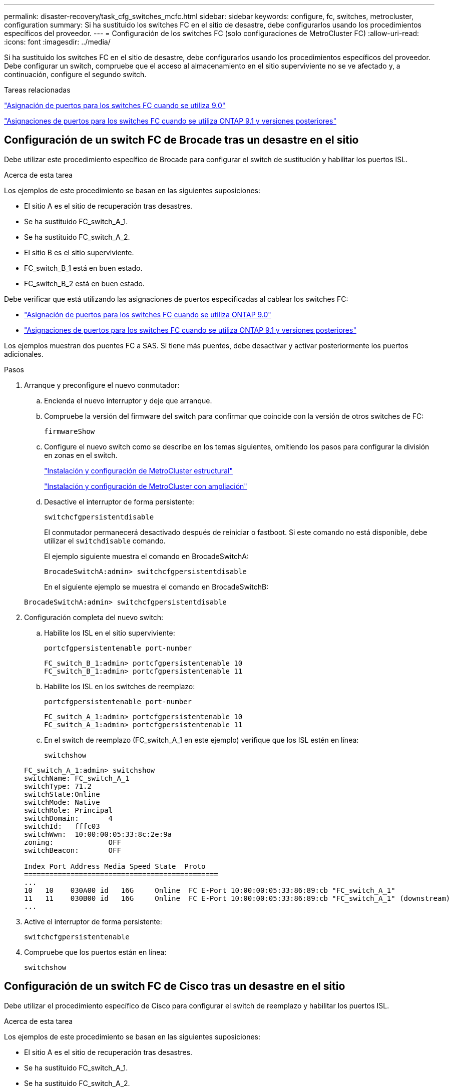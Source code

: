 ---
permalink: disaster-recovery/task_cfg_switches_mcfc.html 
sidebar: sidebar 
keywords: configure, fc, switches, metrocluster, configuration 
summary: Si ha sustituido los switches FC en el sitio de desastre, debe configurarlos usando los procedimientos específicos del proveedor. 
---
= Configuración de los switches FC (solo configuraciones de MetroCluster FC)
:allow-uri-read: 
:icons: font
:imagesdir: ../media/


[role="lead"]
Si ha sustituido los switches FC en el sitio de desastre, debe configurarlos usando los procedimientos específicos del proveedor. Debe configurar un switch, compruebe que el acceso al almacenamiento en el sitio superviviente no se ve afectado y, a continuación, configure el segundo switch.

.Tareas relacionadas
link:../install-fc/concept_port_assignments_for_fc_switches_when_using_ontap_9_0.html["Asignación de puertos para los switches FC cuando se utiliza 9.0"]

link:../install-fc/concept_port_assignments_for_fc_switches_when_using_ontap_9_1_and_later.html["Asignaciones de puertos para los switches FC cuando se utiliza ONTAP 9.1 y versiones posteriores"]



== Configuración de un switch FC de Brocade tras un desastre en el sitio

Debe utilizar este procedimiento específico de Brocade para configurar el switch de sustitución y habilitar los puertos ISL.

.Acerca de esta tarea
Los ejemplos de este procedimiento se basan en las siguientes suposiciones:

* El sitio A es el sitio de recuperación tras desastres.
* Se ha sustituido FC_switch_A_1.
* Se ha sustituido FC_switch_A_2.
* El sitio B es el sitio superviviente.
* FC_switch_B_1 está en buen estado.
* FC_switch_B_2 está en buen estado.


Debe verificar que está utilizando las asignaciones de puertos especificadas al cablear los switches FC:

* link:../install-fc/concept_port_assignments_for_fc_switches_when_using_ontap_9_0.html["Asignación de puertos para los switches FC cuando se utiliza ONTAP 9.0"]
* link:../install-fc/concept_port_assignments_for_fc_switches_when_using_ontap_9_1_and_later.html["Asignaciones de puertos para los switches FC cuando se utiliza ONTAP 9.1 y versiones posteriores"]


Los ejemplos muestran dos puentes FC a SAS. Si tiene más puentes, debe desactivar y activar posteriormente los puertos adicionales.

.Pasos
. Arranque y preconfigure el nuevo conmutador:
+
.. Encienda el nuevo interruptor y deje que arranque.
.. Compruebe la versión del firmware del switch para confirmar que coincide con la versión de otros switches de FC:
+
`firmwareShow`

.. Configure el nuevo switch como se describe en los temas siguientes, omitiendo los pasos para configurar la división en zonas en el switch.
+
link:../install-fc/index.html["Instalación y configuración de MetroCluster estructural"]

+
link:../install-stretch/concept_considerations_differences.html["Instalación y configuración de MetroCluster con ampliación"]

.. Desactive el interruptor de forma persistente:
+
`switchcfgpersistentdisable`

+
El conmutador permanecerá desactivado después de reiniciar o fastboot. Si este comando no está disponible, debe utilizar el `switchdisable` comando.

+
El ejemplo siguiente muestra el comando en BrocadeSwitchA:

+
[listing]
----
BrocadeSwitchA:admin> switchcfgpersistentdisable
----
+
En el siguiente ejemplo se muestra el comando en BrocadeSwitchB:

+
[listing]
----
BrocadeSwitchA:admin> switchcfgpersistentdisable
----


. Configuración completa del nuevo switch:
+
.. Habilite los ISL en el sitio superviviente:
+
`portcfgpersistentenable port-number`

+
[listing]
----
FC_switch_B_1:admin> portcfgpersistentenable 10
FC_switch_B_1:admin> portcfgpersistentenable 11
----
.. Habilite los ISL en los switches de reemplazo:
+
`portcfgpersistentenable port-number`

+
[listing]
----
FC_switch_A_1:admin> portcfgpersistentenable 10
FC_switch_A_1:admin> portcfgpersistentenable 11
----
.. En el switch de reemplazo (FC_switch_A_1 en este ejemplo) verifique que los ISL estén en línea:
+
`switchshow`

+
[listing]
----
FC_switch_A_1:admin> switchshow
switchName: FC_switch_A_1
switchType: 71.2
switchState:Online
switchMode: Native
switchRole: Principal
switchDomain:       4
switchId:   fffc03
switchWwn:  10:00:00:05:33:8c:2e:9a
zoning:             OFF
switchBeacon:       OFF

Index Port Address Media Speed State  Proto
==============================================
...
10   10    030A00 id   16G     Online  FC E-Port 10:00:00:05:33:86:89:cb "FC_switch_A_1"
11   11    030B00 id   16G     Online  FC E-Port 10:00:00:05:33:86:89:cb "FC_switch_A_1" (downstream)
...
----


. Active el interruptor de forma persistente:
+
`switchcfgpersistentenable`

. Compruebe que los puertos están en línea:
+
`switchshow`





== Configuración de un switch FC de Cisco tras un desastre en el sitio

Debe utilizar el procedimiento específico de Cisco para configurar el switch de reemplazo y habilitar los puertos ISL.

.Acerca de esta tarea
Los ejemplos de este procedimiento se basan en las siguientes suposiciones:

* El sitio A es el sitio de recuperación tras desastres.
* Se ha sustituido FC_switch_A_1.
* Se ha sustituido FC_switch_A_2.
* El sitio B es el sitio superviviente.
* FC_switch_B_1 está en buen estado.
* FC_switch_B_2 está en buen estado.


.Pasos
. Configure el switch:
+
.. Consulte link:../install-fc/index.html["Instalación y configuración de MetroCluster estructural"]
.. Siga los pasos para configurar el conmutador en link:../install-fc/task_reset_the_cisco_fc_switch_to_factory_defaults.html["Configurar los switches Cisco FC"] Sección, _except_ para la sección "Configuración de la división en zonas en un switch Cisco FC":
+
La división en zonas se configura más adelante en este procedimiento.



. En el switch en buen estado (en este ejemplo, FC_switch_B_1), habilite los puertos ISL.
+
En el ejemplo siguiente se muestran los comandos para habilitar los puertos:

+
[listing]
----
FC_switch_B_1# conf t
FC_switch_B_1(config)# int fc1/14-15
FC_switch_B_1(config)# no shut
FC_switch_B_1(config)# end
FC_switch_B_1# copy running-config startup-config
FC_switch_B_1#
----
. Verifique que los puertos ISL estén activos mediante el comando show interface brief.
. Recupere la información de división en zonas de la estructura.
+
En el ejemplo siguiente se muestran los comandos para distribuir la configuración de particiones:

+
[listing]
----
FC_switch_B_1(config-zone)# zoneset distribute full vsan 10
FC_switch_B_1(config-zone)# zoneset distribute full vsan 20
FC_switch_B_1(config-zone)# end
----
+
FC_switch_B_1 se distribuye entre los demás switches de la estructura para "vsan 10" y "vsan 20", y la información de división en zonas se recupera de FC_switch_A_1.

. En el switch en buen estado, compruebe que la información de división en zonas se haya recuperado correctamente del switch del partner:
+
`show zone`

+
[listing]
----
FC_switch_B_1# show zone
zone name FC-VI_Zone_1_10 vsan 10
  interface fc1/1 swwn 20:00:54:7f:ee:e3:86:50
  interface fc1/2 swwn 20:00:54:7f:ee:e3:86:50
  interface fc1/1 swwn 20:00:54:7f:ee:b8:24:c0
  interface fc1/2 swwn 20:00:54:7f:ee:b8:24:c0

zone name STOR_Zone_1_20_25A vsan 20
  interface fc1/5 swwn 20:00:54:7f:ee:e3:86:50
  interface fc1/8 swwn 20:00:54:7f:ee:e3:86:50
  interface fc1/9 swwn 20:00:54:7f:ee:e3:86:50
  interface fc1/10 swwn 20:00:54:7f:ee:e3:86:50
  interface fc1/11 swwn 20:00:54:7f:ee:e3:86:50
  interface fc1/8 swwn 20:00:54:7f:ee:b8:24:c0
  interface fc1/9 swwn 20:00:54:7f:ee:b8:24:c0
  interface fc1/10 swwn 20:00:54:7f:ee:b8:24:c0
  interface fc1/11 swwn 20:00:54:7f:ee:b8:24:c0

zone name STOR_Zone_1_20_25B vsan 20
  interface fc1/8 swwn 20:00:54:7f:ee:e3:86:50
  interface fc1/9 swwn 20:00:54:7f:ee:e3:86:50
  interface fc1/10 swwn 20:00:54:7f:ee:e3:86:50
  interface fc1/11 swwn 20:00:54:7f:ee:e3:86:50
  interface fc1/5 swwn 20:00:54:7f:ee:b8:24:c0
  interface fc1/8 swwn 20:00:54:7f:ee:b8:24:c0
  interface fc1/9 swwn 20:00:54:7f:ee:b8:24:c0
  interface fc1/10 swwn 20:00:54:7f:ee:b8:24:c0
  interface fc1/11 swwn 20:00:54:7f:ee:b8:24:c0
FC_switch_B_1#
----
. Determine los nombres mundiales (WWN) de los switches en la estructura de switches.
+
En este ejemplo, las dos WWN de switch son las siguientes:

+
** FC_switch_A_1: 20:00:54:7f:ee:b8:24:c0
** FC_switch_B_1: 20:00:54:7f:ee:c6:80:78


+
[listing]
----
FC_switch_B_1# show wwn switch
Switch WWN is 20:00:54:7f:ee:c6:80:78
FC_switch_B_1#

FC_switch_A_1# show wwn switch
Switch WWN is 20:00:54:7f:ee:b8:24:c0
FC_switch_A_1#
----
. Introduzca el modo de configuración de la zona y elimine los miembros de zona que no pertenezcan a las redes WWN de conmutación de los dos conmutadores:
+
--
`no member interface interface-ide swwn wwn`

En este ejemplo, los siguientes miembros no están asociados con el WWN de cualquiera de los switches de la estructura y deben eliminarse:

** Nombre de zona FC-VI_Zone_1_10 vsan 10
+
*** Interfaz fc1 20:00:54:7f:ee:e3:86:50
*** Interfaz fc1/2 20:00:54:7f:ee:e3:86:50





NOTE: Los sistemas A700 y FAS9000 de AFF admiten cuatro puertos FC-VI. Debe quitar los cuatro puertos de la zona FC-VI.

** Nombre de zona STOR_Zone_1_20_25A vsan 20
+
*** Interfaz fc1/5 20:00:54:7f:ee:e3:86:50
*** Interfaz fc1/8 20:00:54:7f:ee:e3:86:50
*** Interfaz fc1/9 20:00:54:7f:ee:e3:86:50
*** Interfaz fc1/10 20:00:54:7f:ee:e3:86:50
*** Interfaz fc1/11 20:00:54:7f:ee:e3:86:50


** Nombre de zona STOR_Zone_1_20_25B vsan 20
+
*** Interfaz fc1/8 20:00:54:7f:ee:e3:86:50
*** Interfaz fc1/9 20:00:54:7f:ee:e3:86:50
*** Interfaz fc1/10 20:00:54:7f:ee:e3:86:50
*** Interfaz fc1/11 20:00:54:7f:ee:e3:86:50




En el ejemplo siguiente se muestra la eliminación de estas interfaces:

[listing]
----

 FC_switch_B_1# conf t
 FC_switch_B_1(config)# zone name FC-VI_Zone_1_10 vsan 10
 FC_switch_B_1(config-zone)# no member interface fc1/1 swwn 20:00:54:7f:ee:e3:86:50
 FC_switch_B_1(config-zone)# no member interface fc1/2 swwn 20:00:54:7f:ee:e3:86:50
 FC_switch_B_1(config-zone)# zone name STOR_Zone_1_20_25A vsan 20
 FC_switch_B_1(config-zone)# no member interface fc1/5 swwn 20:00:54:7f:ee:e3:86:50
 FC_switch_B_1(config-zone)# no member interface fc1/8 swwn 20:00:54:7f:ee:e3:86:50
 FC_switch_B_1(config-zone)# no member interface fc1/9 swwn 20:00:54:7f:ee:e3:86:50
 FC_switch_B_1(config-zone)# no member interface fc1/10 swwn 20:00:54:7f:ee:e3:86:50
 FC_switch_B_1(config-zone)# no member interface fc1/11 swwn 20:00:54:7f:ee:e3:86:50
 FC_switch_B_1(config-zone)# zone name STOR_Zone_1_20_25B vsan 20
 FC_switch_B_1(config-zone)# no member interface fc1/8 swwn 20:00:54:7f:ee:e3:86:50
 FC_switch_B_1(config-zone)# no member interface fc1/9 swwn 20:00:54:7f:ee:e3:86:50
 FC_switch_B_1(config-zone)# no member interface fc1/10 swwn 20:00:54:7f:ee:e3:86:50
 FC_switch_B_1(config-zone)# no member interface fc1/11 swwn 20:00:54:7f:ee:e3:86:50
 FC_switch_B_1(config-zone)# save running-config startup-config
 FC_switch_B_1(config-zone)# zoneset distribute full 10
 FC_switch_B_1(config-zone)# zoneset distribute full 20
 FC_switch_B_1(config-zone)# end
 FC_switch_B_1# copy running-config startup-config
----
--


. [[step8]]Añade los puertos del nuevo conmutador a las zonas.
+
En el ejemplo siguiente se asume que el cableado del switch de reemplazo es el mismo que en el switch antiguo:

+
[listing]
----

 FC_switch_B_1# conf t
 FC_switch_B_1(config)# zone name FC-VI_Zone_1_10 vsan 10
 FC_switch_B_1(config-zone)# member interface fc1/1 swwn 20:00:54:7f:ee:c6:80:78
 FC_switch_B_1(config-zone)# member interface fc1/2 swwn 20:00:54:7f:ee:c6:80:78
 FC_switch_B_1(config-zone)# zone name STOR_Zone_1_20_25A vsan 20
 FC_switch_B_1(config-zone)# member interface fc1/5 swwn 20:00:54:7f:ee:c6:80:78
 FC_switch_B_1(config-zone)# member interface fc1/8 swwn 20:00:54:7f:ee:c6:80:78
 FC_switch_B_1(config-zone)# member interface fc1/9 swwn 20:00:54:7f:ee:c6:80:78
 FC_switch_B_1(config-zone)# member interface fc1/10 swwn 20:00:54:7f:ee:c6:80:78
 FC_switch_B_1(config-zone)# member interface fc1/11 swwn 20:00:54:7f:ee:c6:80:78
 FC_switch_B_1(config-zone)# zone name STOR_Zone_1_20_25B vsan 20
 FC_switch_B_1(config-zone)# member interface fc1/8 swwn 20:00:54:7f:ee:c6:80:78
 FC_switch_B_1(config-zone)# member interface fc1/9 swwn 20:00:54:7f:ee:c6:80:78
 FC_switch_B_1(config-zone)# member interface fc1/10 swwn 20:00:54:7f:ee:c6:80:78
 FC_switch_B_1(config-zone)# member interface fc1/11 swwn 20:00:54:7f:ee:c6:80:78
 FC_switch_B_1(config-zone)# save running-config startup-config
 FC_switch_B_1(config-zone)# zoneset distribute full 10
 FC_switch_B_1(config-zone)# zoneset distribute full 20
 FC_switch_B_1(config-zone)# end
 FC_switch_B_1# copy running-config startup-config
----
. Compruebe que la división en zonas esté correctamente configurada: `show zone`
+
El siguiente ejemplo de salida muestra las tres zonas:

+
[listing]
----

 FC_switch_B_1# show zone
   zone name FC-VI_Zone_1_10 vsan 10
     interface fc1/1 swwn 20:00:54:7f:ee:c6:80:78
     interface fc1/2 swwn 20:00:54:7f:ee:c6:80:78
     interface fc1/1 swwn 20:00:54:7f:ee:b8:24:c0
     interface fc1/2 swwn 20:00:54:7f:ee:b8:24:c0

   zone name STOR_Zone_1_20_25A vsan 20
     interface fc1/5 swwn 20:00:54:7f:ee:c6:80:78
     interface fc1/8 swwn 20:00:54:7f:ee:c6:80:78
     interface fc1/9 swwn 20:00:54:7f:ee:c6:80:78
     interface fc1/10 swwn 20:00:54:7f:ee:c6:80:78
     interface fc1/11 swwn 20:00:54:7f:ee:c6:80:78
     interface fc1/8 swwn 20:00:54:7f:ee:b8:24:c0
     interface fc1/9 swwn 20:00:54:7f:ee:b8:24:c0
     interface fc1/10 swwn 20:00:54:7f:ee:b8:24:c0
     interface fc1/11 swwn 20:00:54:7f:ee:b8:24:c0

   zone name STOR_Zone_1_20_25B vsan 20
     interface fc1/8 swwn 20:00:54:7f:ee:c6:80:78
     interface fc1/9 swwn 20:00:54:7f:ee:c6:80:78
     interface fc1/10 swwn 20:00:54:7f:ee:c6:80:78
     interface fc1/11 swwn 20:00:54:7f:ee:c6:80:78
     interface fc1/5 swwn 20:00:54:7f:ee:b8:24:c0
     interface fc1/8 swwn 20:00:54:7f:ee:b8:24:c0
     interface fc1/9 swwn 20:00:54:7f:ee:b8:24:c0
     interface fc1/10 swwn 20:00:54:7f:ee:b8:24:c0
     interface fc1/11 swwn 20:00:54:7f:ee:b8:24:c0
 FC_switch_B_1#
----

